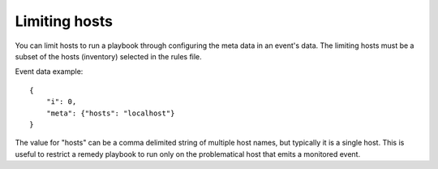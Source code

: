 ==============
Limiting hosts
==============

You can limit hosts to run a playbook through configuring the meta data in an event's data.
The limiting hosts must be a subset of the hosts (inventory) selected in the rules file.

Event data example::

    {
        "i": 0,
        "meta": {"hosts": "localhost"}
    }

The value for "hosts" can be a comma delimited string of multiple host names, but typically
it is a single host. This is useful to restrict a remedy playbook to run only on the problematical host
that emits a monitored event.
